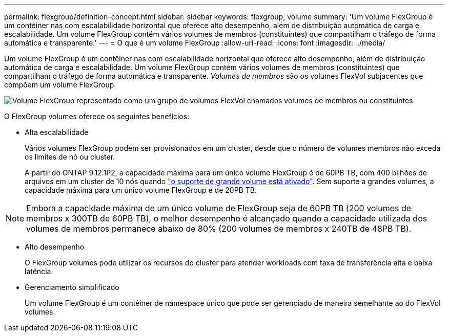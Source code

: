 ---
permalink: flexgroup/definition-concept.html 
sidebar: sidebar 
keywords: flexgroup, volume 
summary: 'Um volume FlexGroup é um contêiner nas com escalabilidade horizontal que oferece alto desempenho, além de distribuição automática de carga e escalabilidade. Um volume FlexGroup contém vários volumes de membros (constituintes) que compartilham o tráfego de forma automática e transparente.' 
---
= O que é um volume FlexGroup
:allow-uri-read: 
:icons: font
:imagesdir: ../media/


[role="lead"]
Um volume FlexGroup é um contêiner nas com escalabilidade horizontal que oferece alto desempenho, além de distribuição automática de carga e escalabilidade. Um volume FlexGroup contém vários volumes de membros (constituintes) que compartilham o tráfego de forma automática e transparente. _Volumes de membros_ são os volumes FlexVol subjacentes que compõem um volume FlexGroup.

image:fg-overview-flexgroup.gif["Volume FlexGroup representado como um grupo de volumes FlexVol chamados volumes de membros ou constituintes"]

O FlexGroup volumes oferece os seguintes benefícios:

* Alta escalabilidade
+
Vários volumes FlexGroup podem ser provisionados em um cluster, desde que o número de volumes membros não exceda os limites de nó ou cluster.

+
A partir do ONTAP 9.12.1P2, a capacidade máxima para um único volume FlexGroup é de 60PB TB, com 400 bilhões de arquivos em um cluster de 10 nós quando link:../volumes/enable-large-vol-file-support-task.html["o suporte de grande volume está ativado"]. Sem suporte a grandes volumes, a capacidade máxima para um único volume FlexGroup é de 20PB TB.



[NOTE]
====
Embora a capacidade máxima de um único volume de FlexGroup seja de 60PB TB (200 volumes de membros x 300TB de 60PB TB), o melhor desempenho é alcançado quando a capacidade utilizada dos volumes de membros permanece abaixo de 80% (200 volumes de membros x 240TB de 48PB TB).

====
* Alto desempenho
+
O FlexGroup volumes pode utilizar os recursos do cluster para atender workloads com taxa de transferência alta e baixa latência.

* Gerenciamento simplificado
+
Um volume FlexGroup é um contêiner de namespace único que pode ser gerenciado de maneira semelhante ao do FlexVol volumes.


